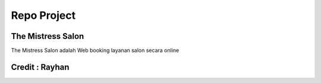 ###################
Repo Project
###################

*******************
The Mistress Salon
*******************

The Mistress Salon adalah Web booking layanan salon secara online  


*******************
Credit : Rayhan
*******************

